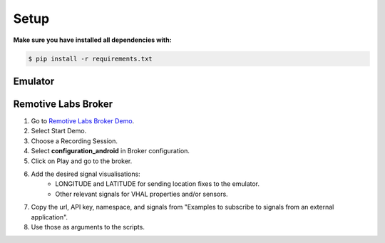 Setup
===========================================================================================


**Make sure you have installed all dependencies with:**

.. code-block:: console

    $ pip install -r requirements.txt

Emulator
---------------------------------------------------------------------------------------------

Remotive Labs Broker
---------------------------------------------------------------------------------------------
#. Go to `Remotive Labs Broker Demo <https://demo.remotivelabs.com/orgs/remotidemo>`_.
#. Select Start Demo.
#. Choose a Recording Session.
#. Select **configuration_android** in Broker configuration.
#. Click on Play and go to the broker.
#. Add the desired signal visualisations:
    * LONGITUDE and LATITUDE for sending location fixes to the emulator.
    * Other relevant signals for VHAL properties and/or sensors.
#. Copy the url, API key, namespace, and signals from "Examples to subscribe to signals from an external application".
#. Use those as arguments to the scripts.
